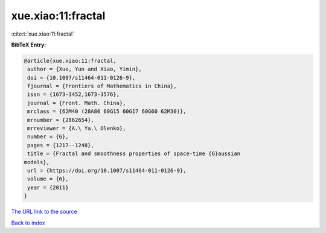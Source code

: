 xue.xiao:11:fractal
===================

:cite:t:`xue.xiao:11:fractal`

**BibTeX Entry:**

.. code-block:: bibtex

   @article{xue.xiao:11:fractal,
    author = {Xue, Yun and Xiao, Yimin},
    doi = {10.1007/s11464-011-0126-9},
    fjournal = {Frontiers of Mathematics in China},
    issn = {1673-3452,1673-3576},
    journal = {Front. Math. China},
    mrclass = {62M40 (28A80 60G15 60G17 60G60 62M30)},
    mrnumber = {2862654},
    mrreviewer = {A.\ Ya.\ Olenko},
    number = {6},
    pages = {1217--1248},
    title = {Fractal and smoothness properties of space-time {G}aussian
   models},
    url = {https://doi.org/10.1007/s11464-011-0126-9},
    volume = {6},
    year = {2011}
   }

`The URL link to the source <ttps://doi.org/10.1007/s11464-011-0126-9}>`__


`Back to index <../By-Cite-Keys.html>`__
